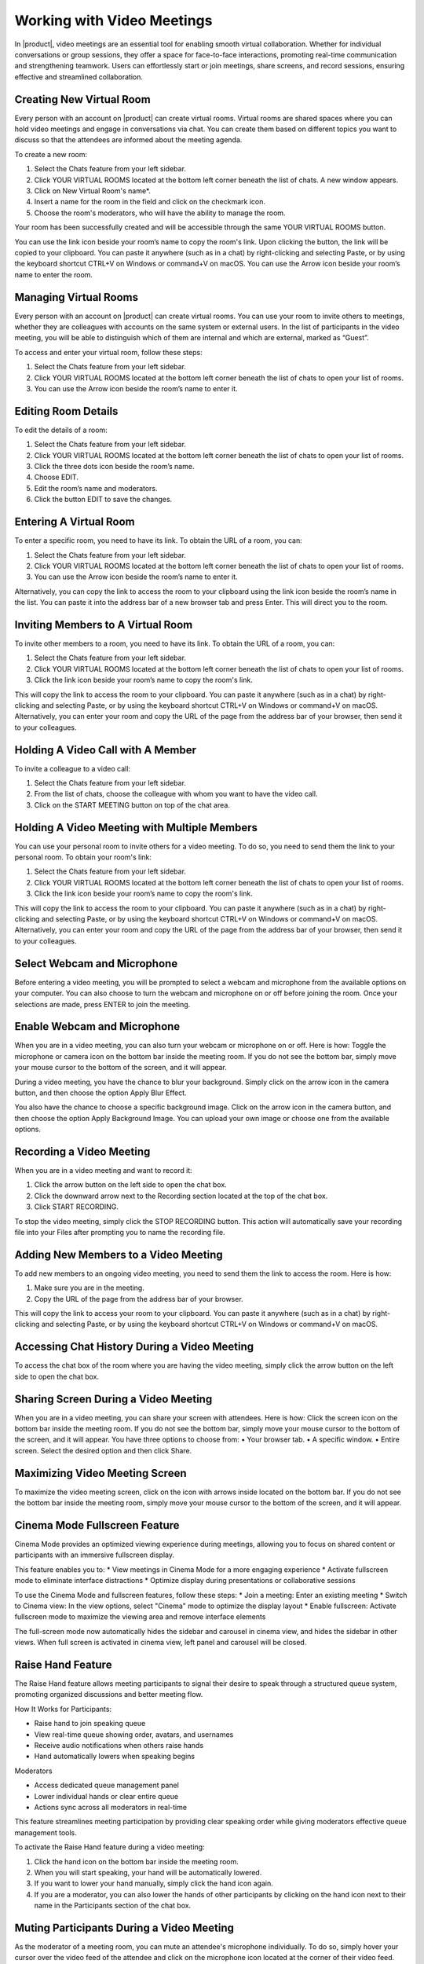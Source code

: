 .. SPDX-FileCopyrightText: 2022 Zextras <https://www.zextras.com/>
..
.. SPDX-License-Identifier: CC-BY-NC-SA-4.0

===================================================
 Working with Video Meetings
===================================================

  .. image:: /img/wsc-meeting.png
                :align: center
                :width: 100%

In |product|, video meetings are an essential tool for enabling smooth virtual collaboration. Whether for individual conversations or group sessions, they offer a space for face-to-face interactions, promoting real-time communication and strengthening teamwork. Users can effortlessly start or join meetings, share screens, and record sessions, ensuring effective and streamlined collaboration.

Creating New Virtual Room
=========================

Every person with an account on |product| can create virtual rooms. Virtual rooms are shared spaces where you can hold video meetings and engage in conversations via chat. You can create them based on different topics you want to discuss so that the attendees are informed about the meeting agenda.

To create a new room:

1.	Select the Chats feature from your left sidebar.
2.	Click YOUR VIRTUAL ROOMS located at the bottom left corner beneath the list of chats. A new window appears.
3.	Click on New Virtual Room's name*.
4.	Insert a name for the room in the field and click on the checkmark icon.
5.	Choose the room's moderators, who will have the ability to manage the room.

Your room has been successfully created and will be accessible through the same YOUR VIRTUAL ROOMS button.

You can use the link icon beside your room’s name to copy the room's link. Upon clicking the button, the link will be copied to your clipboard. You can paste it anywhere (such as in a chat) by right-clicking and selecting Paste, or by using the keyboard shortcut CTRL+V on Windows or command+V on macOS.
You can use the Arrow icon beside your room’s name to enter the room.


Managing Virtual Rooms
========================

Every person with an account on |product| can create virtual rooms. You can use your room to invite others to meetings, whether they are colleagues with accounts on the same system or external users.
In the list of participants in the video meeting, you will be able to distinguish which of them are internal and which are external, marked as “Guest”.

To access and enter your virtual room, follow these steps:

1.	Select the Chats feature from your left sidebar.
2.	Click YOUR VIRTUAL ROOMS located at the bottom left corner beneath the list of chats to open your list of rooms.
3.	You can use the Arrow icon beside the room’s name to enter it.

Editing Room Details
=====================

To edit the details of a room:

1.	Select the Chats feature from your left sidebar.
2.	Click YOUR VIRTUAL ROOMS located at the bottom left corner beneath the list of chats to open your list of rooms.
3.	Click the three dots icon beside the room’s name.
4.	Choose EDIT.
5.	Edit the room’s name and moderators.
6.	Click the button EDIT to save the changes.


Entering A Virtual Room
========================

To enter a specific room, you need to have its link. To obtain the URL of a room, you can:

1.	Select the Chats feature from your left sidebar.
2.	Click YOUR VIRTUAL ROOMS located at the bottom left corner beneath the list of chats to open your list of rooms.
3.	You can use the Arrow icon beside the room’s name to enter it.

Alternatively, you can copy the link to access the room to your clipboard using the link icon beside the room’s name in the list. You can paste it into the address bar of a new browser tab and press Enter. This will direct you to the room.


Inviting Members to A Virtual Room
=======================================

To invite other members to a room, you need to have its link. To obtain the URL of a room, you can:

1.	Select the Chats feature from your left sidebar.
2.	Click YOUR VIRTUAL ROOMS located at the bottom left corner beneath the list of chats to open your list of rooms.
3.	Click the link icon beside your room’s name to copy the room's link.

This will copy the link to access the room to your clipboard. You can paste it anywhere (such as in a chat) by right-clicking and selecting Paste, or by using the keyboard shortcut CTRL+V on Windows or command+V on macOS.
Alternatively, you can enter your room and copy the URL of the page from the address bar of your browser, then send it to your colleagues.

Holding A Video Call with A Member
===========================================

To invite a colleague to a video call:

1.	Select the Chats feature from your left sidebar.
2.	From the list of chats, choose the colleague with whom you want to have the video call.
3.	Click on the START MEETING button on top of the chat area.

Holding A Video Meeting with Multiple Members
==================================================

You can use your personal room to invite others for a video meeting. To do so, you need to send them the link to your personal room. To obtain your room's link:

1.	Select the Chats feature from your left sidebar.
2.	Click YOUR VIRTUAL ROOMS located at the bottom left corner beneath the list of chats to open your list of rooms.
3.	Click the link icon beside your room’s name to copy the room's link.

This will copy the link to access the room to your clipboard. You can paste it anywhere (such as in a chat) by right-clicking and selecting Paste, or by using the keyboard shortcut CTRL+V on Windows or command+V on macOS.
Alternatively, you can enter your room and copy the URL of the page from the address bar of your browser, then send it to your colleagues.

Select Webcam and Microphone
======================================

Before entering a video meeting, you will be prompted to select a webcam and microphone from the available options on your computer. You can also choose to turn the webcam and microphone on or off before joining the room. Once your selections are made, press ENTER to join the meeting.


Enable Webcam and Microphone
=======================================

When you are in a video meeting, you can also turn your webcam or microphone on or off. Here is how: Toggle the microphone or camera icon on the bottom bar inside the meeting room. If you do not see the bottom bar, simply move your mouse cursor to the bottom of the screen, and it will appear.

During a video meeting, you have the chance to blur your background. Simply click on the arrow icon in the camera button, and then choose the option Apply Blur Effect.

You also have the chance to choose a specific background image. Click on the arrow icon in the camera button, and then choose the option Apply Background Image. You can upload your own image or choose one from the available options.


Recording a Video Meeting
==================================

When you are in a video meeting and want to record it:

1.	Click the arrow button on the left side to open the chat box.
2.	Click the downward arrow next to the Recording section located at the top of the chat box.
3.	Click START RECORDING.

To stop the video meeting, simply click the STOP RECORDING button. This action will automatically save your recording file into your Files after prompting you to name the recording file.

Adding New Members to a Video Meeting
=============================================

To add new members to an ongoing video meeting, you need to send them the link to access the room. Here is how:

1.	Make sure you are in the meeting.
2.	Copy the URL of the page from the address bar of your browser.

This will copy the link to access your room to your clipboard. You can paste it anywhere (such as in a chat) by right-clicking and selecting Paste, or by using the keyboard shortcut CTRL+V on Windows or command+V on macOS.

Accessing Chat History During a Video Meeting
==================================================

To access the chat box of the room where you are having the video meeting, simply click the arrow button on the left side to open the chat box.

Sharing Screen During a Video Meeting
=============================================

When you are in a video meeting, you can share your screen with attendees. Here is how: Click the screen icon on the bottom bar inside the meeting room. If you do not see the bottom bar, simply move your mouse cursor to the bottom of the screen, and it will appear.
You have three options to choose from:
•	Your browser tab.
•	A specific window.
•	Entire screen.
Select the desired option and then click Share.

Maximizing Video Meeting Screen
==========================================

To maximize the video meeting screen, click on the icon with arrows inside located on the bottom bar. If you do not see the bottom bar inside the meeting room, simply move your mouse cursor to the bottom of the screen, and it will appear.

Cinema Mode Fullscreen Feature
===============================

Cinema Mode provides an optimized viewing experience during meetings, allowing you to focus on shared content or participants with an immersive fullscreen display.

This feature enables you to:
* View meetings in Cinema Mode for a more engaging experience
* Activate fullscreen mode to eliminate interface distractions
* Optimize display during presentations or collaborative sessions

To use the Cinema Mode and fullscreen features, follow these steps:
* Join a meeting: Enter an existing meeting 
* Switch to Cinema view: In the view options, select "Cinema" mode to optimize the display layout
* Enable fullscreen: Activate fullscreen mode to maximize the viewing area and remove interface elements

The full-screen mode now automatically hides the sidebar and carousel in cinema view, and hides the sidebar in other views. When full screen is activated in cinema view, left panel and carousel will be closed.

Raise Hand Feature
========================

The Raise Hand feature allows meeting participants to signal their desire to speak through a structured queue system, promoting organized discussions and better meeting flow.

How It Works for Participants:

* Raise hand to join speaking queue
* View real-time queue showing order, avatars, and usernames
* Receive audio notifications when others raise hands
* Hand automatically lowers when speaking begins

Moderators

* Access dedicated queue management panel
* Lower individual hands or clear entire queue
* Actions sync across all moderators in real-time

This feature streamlines meeting participation by providing clear speaking order while giving moderators effective queue management tools.

To activate the Raise Hand feature during a video meeting:

1. Click the hand icon on the bottom bar inside the meeting room. 
2. When you will start speaking, your hand will be automatically lowered.
3. If you want to lower your hand manually, simply click the hand icon again.
4. If you are a moderator, you can also lower the hands of other participants by clicking on the hand icon next to their name in the Participants section of the chat box.

Muting Participants During a Video Meeting
=================================================

As the moderator of a meeting room, you can mute an attendee's microphone individually. To do so, simply hover your cursor over the video feed of the attendee and click on the microphone icon located at the corner of their video feed.

1.	Click the arrow button on the left side to open the chat box.
2.	Click the downward arrow next to the Participants section located at the top of the chat box.
3.	Click the microphone icon next to the participant’s name.
4.	Click MUTE FOR ALL to confirm.

Deleting a Meeting Room
===================================

To delete a meeting room:

1.	Select the Chats feature from your left sidebar.
2.	Click YOUR VIRTUAL ROOMS located at the bottom left corner beneath the list of chats to open your list of rooms.
3.	Click the trash icon beside the name of the room you want to delete.
4.	Click DELETE to confirm.

Adding Moderators to a Room
=======================================

To add a moderator to a meeting room:

1.	Click the arrow button on the left side to open the chat box.
2.	Click the downward arrow next to the Participants section located at the top of the chat box.
3.	Click the crown icon next to the participant’s name.
